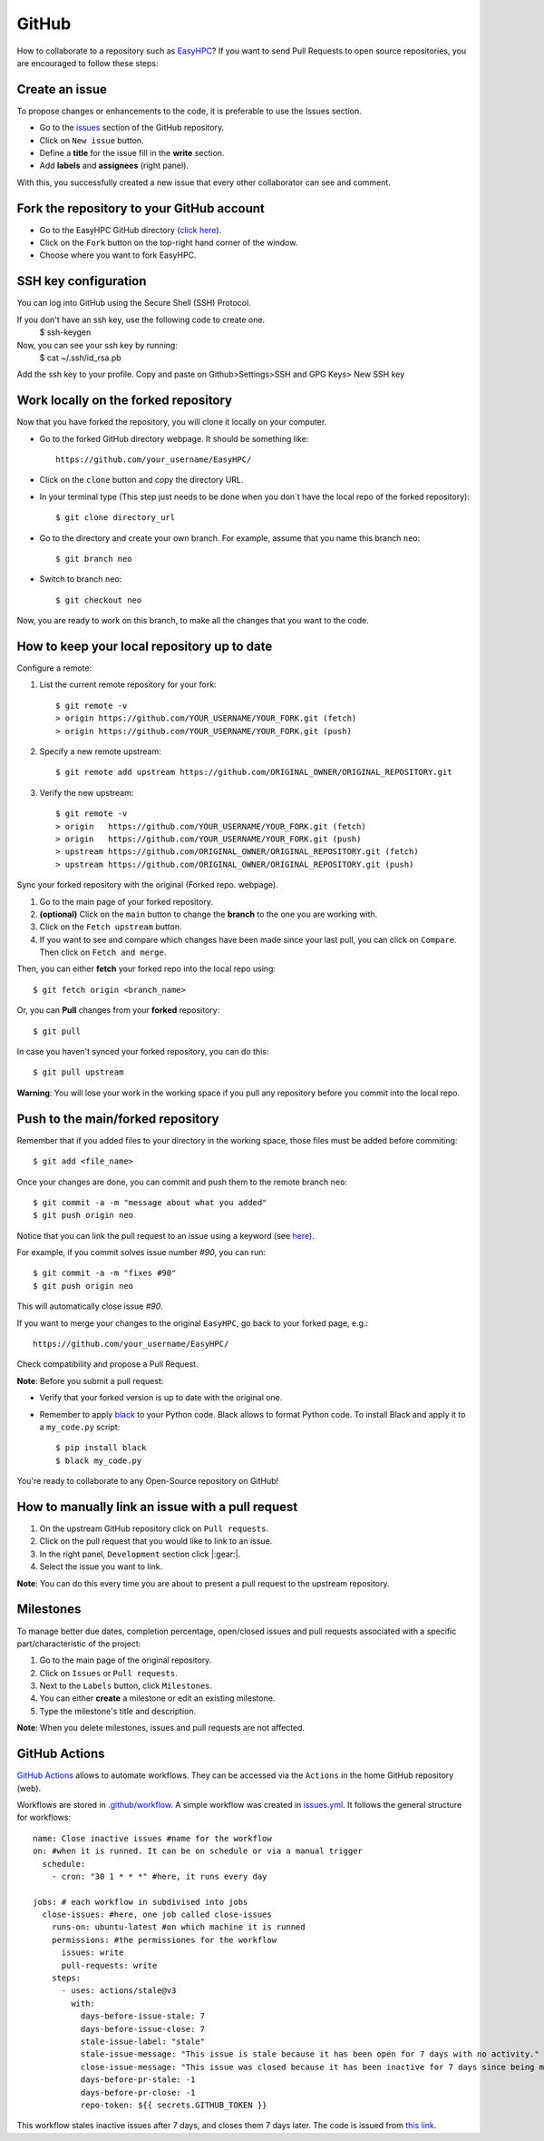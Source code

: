 GitHub
======

How to collaborate to a repository such as `EasyHPC <https://github.com/pescap/EasyHPC>`_? If you want to send Pull Requests to open source repositories, you are encouraged to follow these steps:

Create an issue
---------------
To propose changes or enhancements to the code, it is preferable to use the Issues section.

- Go to the `issues <https://github.com/pescap/EasyHPC/issues>`_ section of the GitHub repository.
- Click on ``New issue`` button.
- Define a **title** for the issue fill in the **write** section.
- Add **labels** and **assignees** (right panel).

With this, you successfully created a new issue that every other collaborator can see and comment.


Fork the repository to your GitHub account
------------------------------------------


- Go to the EasyHPC GitHub directory (`click here <https://github.com/pescap/EasyHPC>`_).
- Click on the ``Fork`` button on the top-right hand corner of the window.
- Choose where you want to fork EasyHPC.


SSH key configuration
----------------------

You can log into GitHub using the Secure Shell (SSH) Protocol.

If you don't have an ssh key, use the following code to create one.
	 $ ssh-keygen

Now, you can see your ssh key by running: 
	 $ cat ~/.ssh/id_rsa.pb

Add the ssh key to your profile.
Copy and paste on Github>Settings>SSH and GPG Keys> New SSH key


Work locally on the forked repository
-------------------------------------
Now that you have forked the repository, you will clone it locally on your computer.

- Go to the forked GitHub directory webpage. It should be something like: ::

	https://github.com/your_username/EasyHPC/

- Click on the ``clone`` button and copy the directory URL.
  
- In your terminal type (This step just needs to be done when you don´t have the local repo of the forked repository)::

	$ git clone directory_url

- Go to the directory and create your own branch. For example, assume that you name this branch ``neo``::
  
	$ git branch neo

- Switch to branch ``neo``::
  
  	$ git checkout neo

Now, you are ready to work on this branch, to make all the changes that you want to the code.  

How to keep your local repository up to date
--------------------------------------------

Configure a remote:
   
1. List the current remote repository for your fork: ::

	$ git remote -v
	> origin https://github.com/YOUR_USERNAME/YOUR_FORK.git (fetch)
	> origin https://github.com/YOUR_USERNAME/YOUR_FORK.git (push)

2. Specify a new remote upstream: ::

	$ git remote add upstream https://github.com/ORIGINAL_OWNER/ORIGINAL_REPOSITORY.git

3. Verify the new upstream: ::

	$ git remote -v
	> origin   https://github.com/YOUR_USERNAME/YOUR_FORK.git (fetch)
	> origin   https://github.com/YOUR_USERNAME/YOUR_FORK.git (push)
	> upstream https://github.com/ORIGINAL_OWNER/ORIGINAL_REPOSITORY.git (fetch)
	> upstream https://github.com/ORIGINAL_OWNER/ORIGINAL_REPOSITORY.git (push)

Sync your forked repository with the original (Forked repo. webpage).

1. Go to the main page of your forked repository.
2. **(optional)** Click on the ``main`` button to change the **branch** to the one you are working with.
3. Click on the ``Fetch upstream`` button.
4. If you want to see and compare which changes have been made since your last pull, you can click on ``Compare``. Then click on ``Fetch and merge``.

Then, you can either **fetch** your forked repo into the local repo using: ::

$ git fetch origin <branch_name>

Or, you can **Pull** changes from your **forked** repository: ::

$ git pull

In case you haven't synced your forked repository, you can do this: ::

$ git pull upstream

**Warning**: You will lose your work in the working space if you pull any repository before you commit into the local repo.

Push to the main/forked repository
----------------------------------	

Remember that if you added files to your directory in the working space, those files must be added before commiting: ::

$ git add <file_name>

Once your changes are done, you can commit and push them to the remote branch ``neo``: ::

	$ git commit -a -m "message about what you added"
	$ git push origin neo 

Notice that you can link the pull request to an issue using a keyword (see `here <https://docs.github.com/es/issues/tracking-your-work-with-issues/linking-a-pull-request-to-an-issue>`_).

For example, if you commit solves issue number `#90`, you can run::

	$ git commit -a -m "fixes #90"
	$ git push origin neo

This will automatically close issue `#90`.

If you want to merge your changes to the original ``EasyHPC``, go back to your forked page, e.g.: ::

 https://github.com/your_username/EasyHPC/

Check compatibility and propose a Pull Request. 

**Note**: Before you submit a pull request: 

- Verify that your forked version is up to date with the original one.
- Remember to apply `black <https://pypi.org/project/black/>`_ to your Python code. Black allows to format Python code. To install Black and apply it to a ``my_code.py`` script: ::

   	$ pip install black
 	$ black my_code.py

You're ready to collaborate to any Open-Source repository on GitHub!

How to manually link an issue with a pull request
-------------------------------------------------

1. On the upstream GitHub repository click on ``Pull requests``.
2. Click on the pull request that you would like to link to an issue.
3. In the right panel, ``Development`` section click |:gear:|.
4. Select the issue you want to link.

**Note**: You can do this every time you are about to present a pull request to the upstream repository.

Milestones
----------
To manage better due dates, completion percentage, open/closed issues and pull requests associated with a specific part/characteristic of the project:

1. Go to the main page of the original repository.
2. Click on ``Issues`` or ``Pull requests``.
3. Next to the ``Labels`` button, click ``Milestones``.
4. You can either **create** a milestone or edit an existing milestone.
5. Type the milestone's title and description.

**Note**: When you delete milestones, issues and pull requests are not affected.

GitHub Actions
--------------
`GitHub Actions <https://github.com/features/actions>`_ allows to automate workflows. They can be accessed via the ``Actions`` in the home GitHub repository (web).

Workflows are stored in `.github/workflow <https://github.com/pescap/EasyHPC/tree/main/.github/workflows>`_. A simple workflow was created in `issues.yml <https://github.com/pescap/EasyHPC/blob/main/.github/workflows/issues.yml>`_. It follows the general structure for workflows: ::

	name: Close inactive issues #name for the workflow
	on: #when it is runned. It can be on schedule or via a manual trigger
	  schedule:
	    - cron: "30 1 * * *" #here, it runs every day

	jobs: # each workflow in subdivised into jobs
	  close-issues: #here, one job called close-issues
	    runs-on: ubuntu-latest #on which machine it is runned
	    permissions: #the permissiones for the workflow
	      issues: write
	      pull-requests: write
	    steps:
	      - uses: actions/stale@v3
	        with:
	          days-before-issue-stale: 7
	          days-before-issue-close: 7
	          stale-issue-label: "stale"
	          stale-issue-message: "This issue is stale because it has been open for 7 days with no activity."
	          close-issue-message: "This issue was closed because it has been inactive for 7 days since being marked as stale."
	          days-before-pr-stale: -1
	          days-before-pr-close: -1
	          repo-token: ${{ secrets.GITHUB_TOKEN }}

This workflow stales inactive issues after 7 days, and closes them 7 days later. The code is issued from `this link <https://docs.github.com/en/github-ae@latest/actions/managing-issues-and-pull-requests/closing-inactive-issues>`_.

